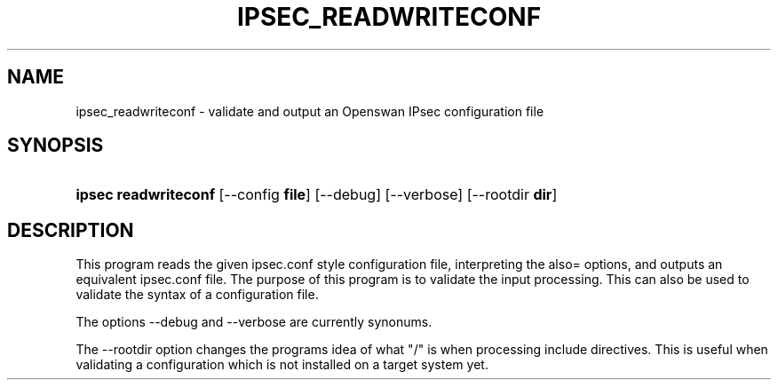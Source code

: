 .\"     Title: ipsec readwriteconf
.\"    Author: 
.\" Generator: DocBook XSL Stylesheets v1.73.2 <http://docbook.sf.net/>
.\"      Date: 11/14/2008
.\"    Manual: 
.\"    Source: 
.\"
.TH "IPSEC_READWRITECONF" "8" "11/14/2008" "" ""
.\" disable hyphenation
.nh
.\" disable justification (adjust text to left margin only)
.ad l
.SH "NAME"
ipsec_readwriteconf \- validate and output an Openswan IPsec configuration file
.SH "SYNOPSIS"
.HP 20
\fBipsec readwriteconf \fR [\-\-config\ \fBfile\fR] [\-\-debug] [\-\-verbose] [\-\-rootdir\ \fBdir\fR]
.SH "DESCRIPTION"
.PP
This program reads the given ipsec\.conf style configuration file, interpreting the also= options, and outputs an equivalent ipsec\.conf file\. The purpose of this program is to validate the input processing\. This can also be used to validate the syntax of a configuration file\.
.PP
The options \-\-debug and \-\-verbose are currently synonums\.
.PP
The \-\-rootdir option changes the programs idea of what "/" is when processing include directives\. This is useful when validating a configuration which is not installed on a target system yet\.
